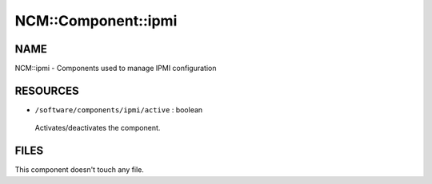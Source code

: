
######################
NCM\::Component\::ipmi
######################


****
NAME
****


NCM::ipmi - Components used to manage IPMI configuration


*********
RESOURCES
*********



* ``/software/components/ipmi/active`` : boolean
 
 Activates/deactivates the component.
 



*****
FILES
*****


This component doesn't touch any file.

